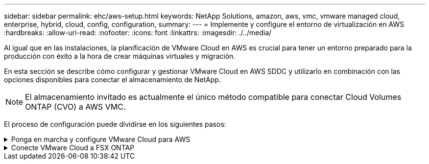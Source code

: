 ---
sidebar: sidebar 
permalink: ehc/aws-setup.html 
keywords: NetApp Solutions, amazon, aws, vmc, vmware managed cloud, enterprise, hybrid, cloud, config, configuration, 
summary:  
---
= Implemente y configure el entorno de virtualización en AWS
:hardbreaks:
:allow-uri-read: 
:nofooter: 
:icons: font
:linkattrs: 
:imagesdir: ./../media/


[role="lead"]
Al igual que en las instalaciones, la planificación de VMware Cloud en AWS es crucial para tener un entorno preparado para la producción con éxito a la hora de crear máquinas virtuales y migración.

En esta sección se describe cómo configurar y gestionar VMware Cloud en AWS SDDC y utilizarlo en combinación con las opciones disponibles para conectar el almacenamiento de NetApp.


NOTE: El almacenamiento invitado es actualmente el único método compatible para conectar Cloud Volumes ONTAP (CVO) a AWS VMC.

El proceso de configuración puede dividirse en los siguientes pasos:

.Ponga en marcha y configure VMware Cloud para AWS
[%collapsible]
====
link:https://www.vmware.com/products/vmc-on-aws.html["VMware Cloud en AWS"] Ofrece una experiencia nativa del cloud para cargas de trabajo basadas en VMware en el ecosistema de AWS. Cada centro de datos definido por software (SDDC) de VMware se ejecuta en un cloud privado virtual de Amazon (VPC) y proporciona una pila completa de VMware (incluido vCenter Server), las redes definidas por software NSX-T, el almacenamiento definido por software VSAN y uno o más hosts ESXi que proporcionan recursos informáticos y de almacenamiento a sus cargas de trabajo.

En esta sección se describe cómo configurar y gestionar VMware Cloud en AWS y cómo utilizarlo en combinación con Amazon FSX para ONTAP de NetApp y/o Cloud Volumes ONTAP en AWS con el almacenamiento invitado.


NOTE: El almacenamiento invitado es actualmente el único método compatible para conectar Cloud Volumes ONTAP (CVO) a AWS VMC.

El proceso de configuración se puede dividir en tres partes:

.Regístrese para obtener una cuenta de AWS
[%collapsible]
=====
Regístrese en para ver un link:https://aws.amazon.com/["Cuenta de Amazon Web Services"].

Se necesita una cuenta de AWS para empezar, suponiendo que no se haya creado ya. Nuevo o existente, necesita privilegios administrativos en la cuenta para muchos pasos de este procedimiento. Vea esto link:https://docs.aws.amazon.com/general/latest/gr/aws-security-credentials.html["enlace"] Para obtener más información acerca de las credenciales de AWS.

=====
.Regístrese para obtener una cuenta de My VMware
[%collapsible]
=====
Regístrese en link:https://customerconnect.vmware.com/home["Mi VMware"] cuenta.

Para acceder a la cartera de cloud de VMware (incluido VMware Cloud en AWS), necesita una cuenta de cliente de VMware o una cuenta de My VMware. Si todavía no lo ha hecho, cree una cuenta de VMware link:https://customerconnect.vmware.com/account-registration["aquí"].

=====
.Aprovisione SDDC en VMware Cloud
[%collapsible]
=====
Una vez que se ha configurado la cuenta de VMware y se ha realizado el ajuste de tamaño adecuado, la puesta en marcha de un centro de datos definido por software es el siguiente paso obvio para usar el servicio VMware Cloud en AWS. Para crear un SDDC, elija una región AWS para alojarlo, proporcione un nombre al SDDC y especifique cuántos hosts ESXi desea que contenga el SDDC. Si todavía no tiene una cuenta de AWS, puede crear un SDDC de configuración de inicio que contenga un único host ESXi.

. Inicie sesión en VMware Cloud Console con sus credenciales de VMware existentes o creadas recientemente.
+
image::aws-config-1.png[configuración de aws 1]

. Configure la región, la puesta en marcha y el tipo de host de AWS y el nombre del SDDC:
+
image::aws-config-2.png[configuración de aws 2]

. Conéctese a la cuenta de AWS deseada y ejecute la pila AWS Cloud Formation.
+
image::aws-config-3.png[configuración de aws 3]

+
image::aws-config-4.png[configuración de aws 4]

+
image::aws-config-5.png[configuración de aws 5]

+
image::aws-config-6.png[configuración de aws 6]

+

NOTE: En esta validación se utiliza la configuración de un solo host.

. Seleccione el VPC de AWS que desee para conectar el entorno de VMC con.
+
image::aws-config-7.png[configuración de aws 7]

. Configure la subred de gestión de VMC; esta subred contiene servicios gestionados por VMC como vCenter, NSX, etc. No elija un espacio de direcciones superpuesto con ninguna otra red que necesite conectividad con el entorno SDDC. Por último, siga las recomendaciones para el tamaño CIDR anotado a continuación.
+
image::aws-config-8.png[configuración de aws 8]

. Revise y reconozca la configuración del SDDC y, a continuación, haga clic en Deploy the SDDC.
+
image::aws-config-9.png[configuración de aws 9]

+
Normalmente, el proceso de puesta en marcha tarda aproximadamente dos horas en completarse.

+
image::aws-config-10.png[configuración de aws 10]

. Tras la finalización, el SDDC está listo para su uso.
+
image::aws-config-11.png[configuración de aws 11]



Para obtener una guía paso a paso sobre la puesta en marcha de SDDC, consulte link:https://docs.vmware.com/en/VMware-Cloud-on-AWS/services/com.vmware.vmc-aws-operations/GUID-EF198D55-03E3-44D1-AC48-6E2ABA31FF02.html["Implemente un SDDC a partir de la consola VMC"].

=====
====
.Conecte VMware Cloud a FSX ONTAP
[%collapsible]
====
Para conectar VMware Cloud a FSX ONTAP, lleve a cabo los siguientes pasos:

. Con la puesta en marcha de VMware Cloud completada y conectada a AWS VPC, debe poner en marcha Amazon FSX para ONTAP de NetApp en un nuevo VPC, en lugar de hacerlo en el VPC conectado original (consulte la captura de pantalla de abajo). No se puede acceder a FSX (IP flotantes de NFS y SMB) si se ha implementado en el VPC conectado. Tenga en cuenta que los extremos DE ISCSI como Cloud Volumes ONTAP funcionan muy bien con el VPC conectado.
+
image::aws-connect-fsx-1.png[aws connect fsx 1]

. Ponga en marcha un VPC adicional en la misma región y, a continuación, ponga en marcha Amazon FSX para ONTAP de NetApp en el nuevo VPC.
+
La configuración de un grupo SDDC en la consola VMware Cloud permite las opciones de configuración de red necesarias para conectarse al nuevo VPC, en el que se pone en marcha FSX. En el paso 3, compruebe que “Configuración de VMware Transit Connect para su grupo incurrirá en cargos por archivo adjunto y transferencia de datos” y, a continuación, seleccione Crear grupo. El proceso puede tardar unos minutos en completarse.

+
image::aws-connect-fsx-2.png[aws connect fsx 2]

+
image::aws-connect-fsx-3.png[aws connect fsx 3]

+
image::aws-connect-fsx-4.png[aws connect fsx 4]

. Conecte el VPC recién creado al grupo de SDDC recién creado. Seleccione la pestaña External VPC y siga el link:https://docs.vmware.com/en/VMware-Cloud-on-AWS/services/com.vmware.vmc-aws-operations/GUID-A3D03968-350E-4A34-A53E-C0097F5F26A9.html["Instrucciones para añadir un VPC externo"] al grupo. Este proceso puede tardar entre 10 y 15 minutos en completarse.
+
image::aws-connect-fsx-5.png[aws connect fsx 5]

+
image::aws-connect-fsx-6.png[aws connect fsx 6]

. Como parte del proceso VPC externo, se le pedirá a través de la consola de AWS que un nuevo recurso compartido a través de Resource Access Manager. El recurso compartido es el link:https://aws.amazon.com/transit-gateway["Puerta de enlace de tránsito de AWS"] Gestionado por VMware Transit Connect.
+
image::aws-connect-fsx-7.png[aws connect fsx 7]

+
image::aws-connect-fsx-8.png[aws connect fsx 8]

. Cree el adjunto de puerta de enlace de tránsito.
+
image::aws-connect-fsx-9.png[aws connect fsx 9]

. De nuevo en la consola VMC, acepte el archivo adjunto VPC. Este proceso puede tardar aproximadamente 10 minutos en completarse.
+
image::aws-connect-fsx-10.png[aws connect fsx 10]

. En la ficha VPC externo, haga clic en el icono de edición de la columna rutas y añádase las siguientes rutas requeridas:
+
** Una ruta para el intervalo IP flotante para Amazon FSX para ONTAP de NetApp link:https://docs.aws.amazon.com/fsx/latest/ONTAPGuide/supported-fsx-clients.html["IP flotantes"].
** Ruta para el intervalo IP flotante para Cloud Volumes ONTAP (si procede).
** Una ruta para el espacio de direcciones VPC externo recién creado.
+
image::aws-connect-fsx-11.png[aws connect fsx 11]



. Por último, permita el tráfico bidireccional link:https://docs.vmware.com/en/VMware-Cloud-on-AWS/services/com.vmware.vmc-aws-operations/GUID-DE330202-D63D-408A-AECF-7CDC6ADF7EAC.html["reglas del firewall"] Para acceder a FSX/CVO. Siga estas link:https://docs.vmware.com/en/VMware-Cloud-on-AWS/services/com.vmware.vmc-aws-operations/GUID-DE330202-D63D-408A-AECF-7CDC6ADF7EAC.html["pasos detallados"] Para reglas de firewall de puerta de enlace de computación para conectividad de carga de trabajo SDDC.
+
image::aws-connect-fsx-12.png[aws connect fsx 12]

. Una vez configurados los grupos de firewall para la puerta de enlace de gestión y computación, es posible acceder al para vCenter de la siguiente manera:
+
image::aws-connect-fsx-13.png[aws connect fsx 13]



El siguiente paso es verificar que Amazon FSX ONTAP o Cloud Volumes ONTAP está configurado en función de sus requisitos y que los volúmenes se aprovisionan para descargar componentes de almacenamiento de VSAN para optimizar la implementación.

====